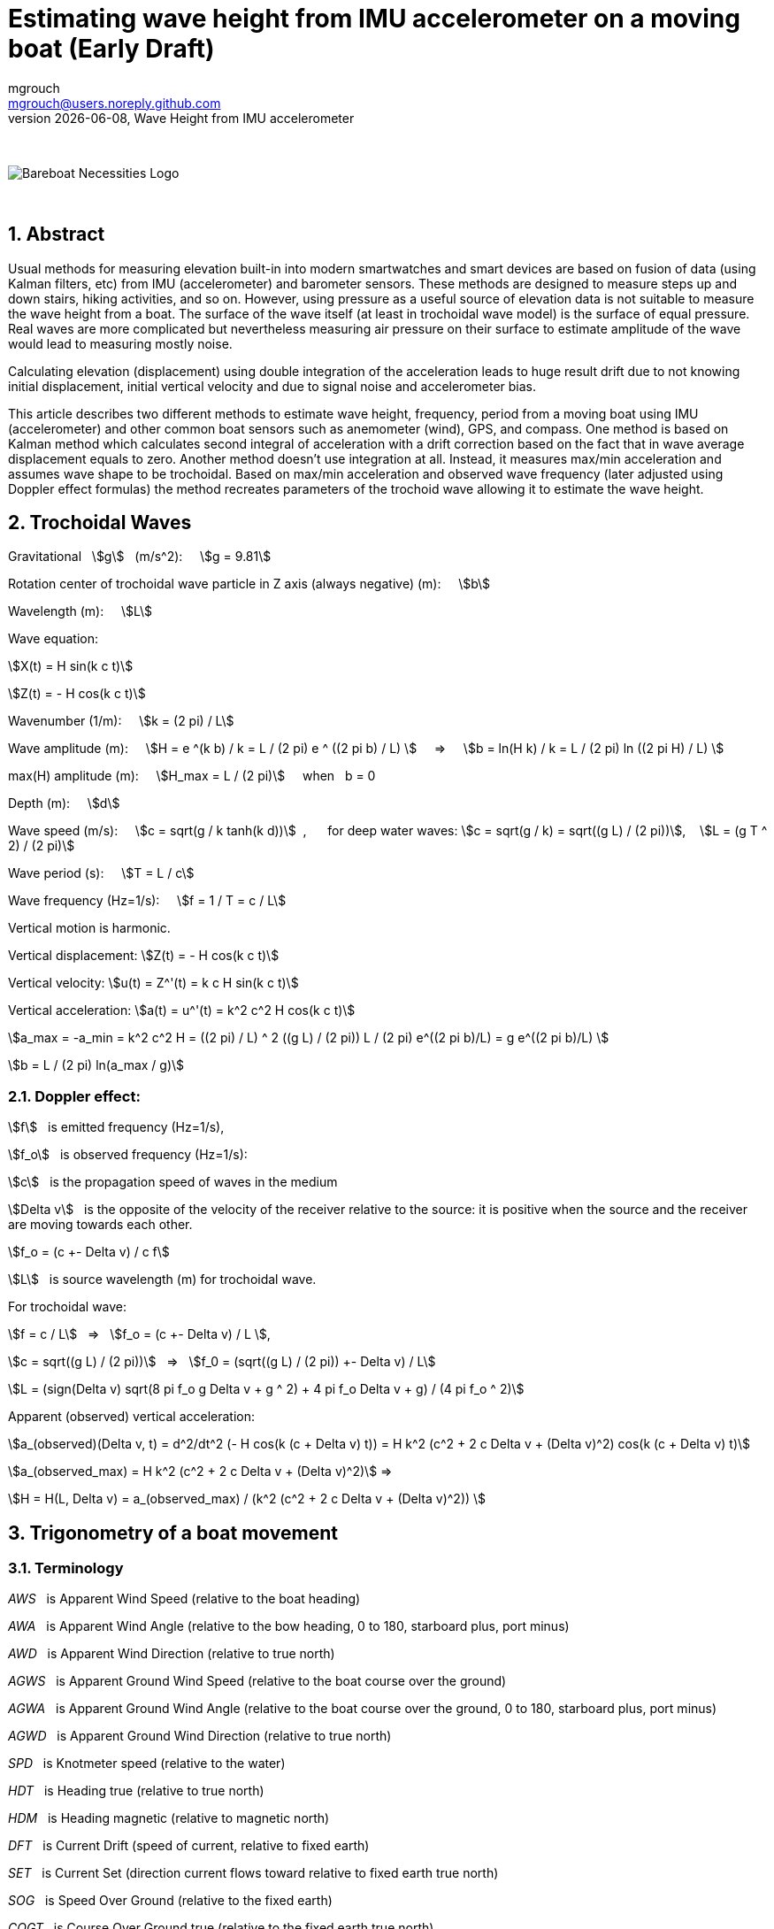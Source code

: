 = Estimating wave height from IMU accelerometer on a moving boat (Early Draft)
mgrouch <mgrouch@users.noreply.github.com>
{docdate}, Wave Height from IMU accelerometer
:imagesdir: images
:doctype: book
:organization: Bareboat Necessities
:description: Bareboat Necessities, Wave Height from IMU accelerometer
:title-logo-image: image:bareboat-necessities-logo.svg[Bareboat Necessities Logo]
ifdef::backend-pdf[]
:source-highlighter: rouge
:toc-placement!: manual
:pdf-page-size: Letter
:plantumlconfig: plantuml.cfg
endif::[]
ifndef::backend-pdf[]
:toc-placement: manual
endif::[]
:stem:
:experimental:
:reproducible:
:toclevels: 4
:sectnums:
:sectnumlevels: 3
:encoding: utf-8
:lang: en
:icons: font
ifdef::env-github[]
:tip-caption: :bulb:
:note-caption: :information_source:
:important-caption: :heavy_exclamation_mark:
:caution-caption: :fire:
:warning-caption: :warning:
endif::[]
:env-github:

{zwsp} +

ifndef::backend-pdf[]

image::bareboat-necessities-logo.svg[Bareboat Necessities Logo]

{zwsp} +

== Abstract

Usual methods for measuring elevation built-in into modern smartwatches and smart devices are based on fusion of data
(using Kalman filters, etc) from IMU (accelerometer) and barometer sensors. These methods are designed to measure steps up and down stairs,
hiking activities, and so on. However, using pressure as a useful source of elevation data is not suitable to measure
the wave height from a boat. The surface of the wave itself (at least in trochoidal wave model) is the surface of
equal pressure. Real waves are more complicated but nevertheless measuring air pressure on their surface
to estimate amplitude of the wave would lead to measuring mostly noise.

Calculating elevation (displacement) using double integration of the acceleration leads
to huge result drift due to not knowing initial displacement, initial vertical velocity
and due to signal noise and accelerometer bias.

This article describes two different methods to estimate wave height, frequency, period
from a moving boat using IMU (accelerometer) and other common boat sensors such as anemometer (wind), GPS, and compass.
One method is based on Kalman method which calculates second integral of acceleration with a drift correction
based on the fact that in wave average displacement equals to zero. Another method doesn't use
integration at all. Instead, it measures max/min acceleration and assumes wave shape to be trochoidal.
Based on max/min acceleration and observed wave frequency (later adjusted using Doppler effect formulas)
the method recreates parameters of the trochoid wave allowing it to estimate the wave height.

== Trochoidal Waves

Gravitational {nbsp} stem:[g] {nbsp} (m/s^2): {nbsp}{nbsp}{nbsp}
stem:[g = 9.81]

Rotation center of trochoidal wave particle in Z axis (always negative) (m): {nbsp}{nbsp}{nbsp}
stem:[b]

Wavelength (m): {nbsp}{nbsp}{nbsp}
stem:[L]

Wave equation:

stem:[X(t) = H sin(k c t)]

stem:[Z(t) = - H cos(k c t)]

Wavenumber (1/m): {nbsp}{nbsp}{nbsp}
stem:[k = (2 pi) / L]

Wave amplitude (m):  {nbsp}{nbsp}{nbsp}
stem:[H = e ^(k b) / k = L / (2 pi) e ^ ((2 pi b) / L)  ] {nbsp}{nbsp}{nbsp} => {nbsp}{nbsp}{nbsp}
stem:[b = ln(H k) / k = L / (2 pi) ln ((2 pi H) / L)  ]

max(H) amplitude (m):   {nbsp}{nbsp}{nbsp}  stem:[H_max = L / (2 pi)] {nbsp}{nbsp}{nbsp} when {nbsp} b = 0

Depth (m): {nbsp}{nbsp}{nbsp}
stem:[d]

Wave speed (m/s): {nbsp}{nbsp}{nbsp}
stem:[c = sqrt(g / k tanh(k d))] {nbsp},{nbsp}{nbsp}{nbsp}{nbsp}{nbsp}
for deep water waves: stem:[c = sqrt(g / k) = sqrt((g L) / (2 pi))],  {nbsp}{nbsp} stem:[L = (g T ^ 2) / (2 pi)]

Wave period (s):   {nbsp}{nbsp}{nbsp}
stem:[T = L / c]

Wave frequency (Hz=1/s):   {nbsp}{nbsp}{nbsp}
stem:[f = 1 / T = c / L]

Vertical motion is harmonic.

Vertical displacement:
stem:[Z(t) = - H cos(k c t)]

Vertical velocity:
stem:[u(t) = Z^'(t) = k c H sin(k c t)]

Vertical acceleration:
stem:[a(t) = u^'(t) = k^2 c^2 H cos(k c t)]

stem:[a_max = -a_min = k^2 c^2 H =  ((2 pi) / L) ^ 2 ((g L) / (2 pi)) L / (2 pi) e^((2 pi b)/L) = g e^((2 pi b)/L)  ]

stem:[b = L / (2 pi) ln(a_max / g)]

=== Doppler effect:

stem:[f] {nbsp} is emitted frequency (Hz=1/s),

stem:[f_o] {nbsp} is observed frequency (Hz=1/s):

stem:[c] {nbsp} is the propagation speed of waves in the medium

stem:[Delta v] {nbsp} is the opposite of the velocity of the receiver
relative to the source: it is positive when the source and the receiver are moving towards each other.

stem:[f_o = (c +- Delta v) / c f]

stem:[L] {nbsp} is source wavelength (m) for trochoidal wave.

For trochoidal wave:

stem:[f = c / L] {nbsp} => {nbsp} stem:[f_o = (c +- Delta v) / L ],

stem:[c = sqrt((g L) / (2 pi))] {nbsp} => {nbsp} stem:[f_0 = (sqrt((g L) / (2 pi)) +- Delta v) / L]

stem:[L = (sign(Delta v) sqrt(8 pi f_o g  Delta v + g ^ 2) + 4 pi f_o  Delta v + g) / (4 pi f_o ^ 2)]

Apparent (observed) vertical acceleration:

stem:[a_(observed)(Delta v, t) = d^2/dt^2 (- H cos(k (c + Delta v) t)) = H k^2 (c^2 + 2 c Delta v + (Delta v)^2) cos(k (c + Delta v) t)]

stem:[a_(observed_max) = H k^2 (c^2 + 2 c Delta v + (Delta v)^2)] =>

stem:[H = H(L, Delta v) = a_(observed_max) / (k^2 (c^2 + 2 c Delta v + (Delta v)^2)) ]



== Trigonometry of a boat movement

=== Terminology

_AWS_ {nbsp} is Apparent Wind Speed (relative to the boat heading)

_AWA_ {nbsp} is Apparent Wind Angle (relative to the bow heading, 0 to 180, starboard plus, port minus)

_AWD_ {nbsp} is Apparent Wind Direction (relative to true north)

_AGWS_ {nbsp} is Apparent Ground Wind Speed (relative to the boat course over the ground)

_AGWA_ {nbsp} is Apparent Ground Wind Angle (relative to the boat course over the ground, 0 to 180, starboard plus, port minus)

_AGWD_ {nbsp} is Apparent Ground Wind Direction (relative to true north)

_SPD_ {nbsp} is Knotmeter speed (relative to the water)

_HDT_ {nbsp} is Heading true (relative to true north)

_HDM_ {nbsp} is  Heading magnetic (relative to magnetic north)

_DFT_ {nbsp} is  Current Drift (speed of current, relative to fixed earth)

_SET_ {nbsp} is  Current Set (direction current flows toward relative to fixed earth true north)

_SOG_ {nbsp} is  Speed Over Ground (relative to the fixed earth)

_COGT_ {nbsp} is Course Over Ground true (relative to the fixed earth true north)

_COGM_ {nbsp} is Course Over Ground magnetic (relative to the fixed earth magnetic north)

_GWS_ {nbsp} is Ground Wind Speed (relative to the fixed earth)

_GWD_ {nbsp} is Ground Wind Direction (relative to true north)

_TWA_ {nbsp} is True Wind Angle (relative to the heading, 0 = upwind, 180deg = downwind, (+ starboard, - port))

_TWS_ {nbsp} is True Wind Speed (relative to the water)

_TWD_ {nbsp} is True Wind Direction (relative to true north)

_POS_ {nbsp} is position LAT, LON (latitude, longitude)

_TB(POS1, POS2)_ {nbsp} is Bearing true (true north angle to maintain in course to reach from POS1 to POS2)

=== Calculating true wind and speed through water based on difference in heading and course over ground

Having both true heading and true course over the ground allows calculating true wind vector parameters and
speed through the water (SPD):

stem:[SPD = ((dist(POS2, POS1)) / (t_\text{end} - t_\text{start}) - DFT * cos(COGT - SET)) * cos(COGT - avg(HDT))]

stem:[TWS = sqrt((avg(AWS)) ^ 2 + SPD ^ 2 - 2 * avg(AWS) * SPD * cos(avg(AWA)))]

stem:[TWA = +- arccos((avg(AWS) * cos(avg(AWA)) - SPD) / (TWS))]

For Doppler effect formulas:

stem:[Delta v = SPD * cos(TWA)]


== Measuring wave height from a moving boat


=== Measurable input parameters

Open sea waves have periods 20 sec or even longer. So sample duration time
should be in minutes to capture several waves.

* t_start, t_end - time interval of measurements (about 5 mins)
* POS(t) as LAT(t), LON(t)
* AWA(t) AWS(t)
* COG(t) SOG(t)
* HDM(t) + mag_variation -> HDT(t)
* DFT(t) SET(t) - (possibly from current/tide stations harmonics data)
* heel(t), pitch(t)
* SPD(t) - possibly (might be missing) => leeway(heel(t), SPD(t))
* accel(t, x, y, z), vertical_accel(t) via pitch,roll,heel
* ROT(t) - rate of turn

=== Assumptions

* No tacks, jibes during sample
* Heading is mostly steady
* Trochoidal wave model
* Approx formula for b (in trochoidal wave model)


=== Algorithm steps

Calculation steps:

* FFT to get observed wave frequency from acceleration (f_observed)
* Speed toward wave fronts (delta_v for Doppler frequency) from wind and speed data
+
**  COGT as true bearing from POS1 to POS2
**  Convert HDM to HDT using position and local mag declination, Use avg(HDT) vs COG and coordinates to calculate SPD
**  SPD = (DIST(POS1, POS2)/(t_end - t_start) - (DFT * cos(COGT - SET))) * cos(COGT - avg(HDT))
**  avg(leeway(heel(t), SPD))
**  use avg(AWA), AVG(AWS) and SPD to calculate TWS/TWA
**  TWS = sqrt(AVG(AWS) ^ 2 + SPD ^ 2 - 2 * AVG(AWS) * SPD * cos(avg(AWA)))
**  TWA = +- arccos( ( AVG(AWS) * cos(avg(AWA)) - SPD ) / TWS)
**  calculate delta_v as SPD * cos(TWA)
+
* Calculate L_source (source wave length) for trochoidal wave model from f_observed and delta_v using Doppler formulas
* Low pass filter for accel data
* min/max accel after low pass
* Calculate b value for trochoidal wave model from known L_source and min/max accel after low pass
* Calculate wave height from b and L_source


=== Input validation

* Validate heading and COG for steadiness
* Validate that magnetic variation is known for the position
* Check validity of accel (against g)
* TODO: more

=== Result validation

* Validate wave amplitude max {nbsp} stem:[H_max = L / (2 pi)]
* Validate accel
* TODO: more

endif::[]
